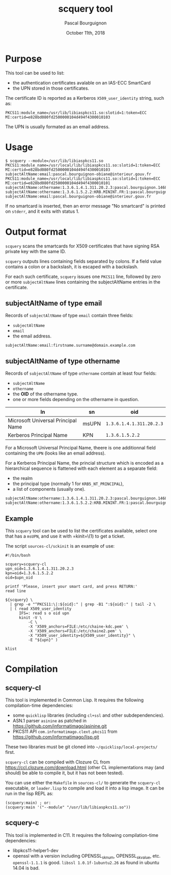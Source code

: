 # -*- mode:org;coding:utf-8 -*-

#+AUTHOR: Pascal Bourguignon
#+EMAIL: pjb@informatimago.com
#+DATE: October 11th, 2018
#+TITLE: scquery tool

#+LATEX_HEADER: \usepackage[francais]{babel}
#+LATEX_HEADER: \usepackage[autolanguage]{numprint} % Must be loaded *after* babel.
#+LATEX_HEADER: \usepackage{rotating}
#+LATEX_HEADER: \usepackage{fancyhdr}
#+LATEX_HEADER: \usepackage[margin=0.5in]{geometry}
#+LATEX_HEADER: \pagestyle{fancyplain}
#+LATEX_HEADER: \lhead{\small{}}
#+LATEX_HEADER: \chead{}
#+LATEX_HEADER: \rhead{\small{scquery tool}}
#+LATEX_HEADER: \lfoot{}
#+LATEX_HEADER: \cfoot{\tiny{\copyright{} Pascal Bourguignon}}
#+LATEX_HEADER: \rfoot{}

* Purpose

This tool can be used to list:

- the authentication certificates avalable on an IAS-ECC SmartCard
- the UPN stored in those certificates.

The certificate ID is reported as a Kerberos =X509_user_identity=
string, such as:

#+BEGIN_EXAMPLE
PKCS11:module_name=/usr/lib/libiaspkcs11.so:slotid=1:token=ECC MI:certid=e828bd080fd2500000104d494f4300010103
#+END_EXAMPLE

The UPN is usually formated as an email address.

* Usage

#+BEGIN_EXAMPLE
$ scquery --module=/usr/lib/libiaspkcs11.so
PKCS11:module_name=/usr/local/lib/libiaspkcs11.so:slotid=1:token=ECC MI:certid=e828bd080fd2500000104d494f4300010103
subjectAltName:email:pascal.bourguignon-obiane@interieur.gouv.fr
PKCS11:module_name=/usr/local/lib/libiaspkcs11.so:slotid=1:token=ECC MI:certid=e828bd080fd2500000104d494f4300010101
subjectAltName:othername:1.3.6.1.4.1.311.20.2.3:pascal.bourguignon.1468520@minint.fr
subjectAltName:othername:1.3.6.1.5.2.2:KRB.MININT.FR:1:pascal.bourguignon.1468520
subjectAltName:email:pascal.bourguignon-obiane@interieur.gouv.fr
#+END_EXAMPLE

If no smartcard  is inserted, then an error message  "No smartcard" is
printed on =stderr=, and it exits with status 1.


#+LATEX: \newpage
* Output format

=scquery= scans the smartcards for X509 certificates that have
signing RSA private key with the same ID.

=scquery= outputs lines containing fields separated by colons.  If a
field value contains a colon or a backslash, it is escaped with a
backslash.

For each such certificate, =scquery= issues one =PKCS11= line,
followed by zero or more =subjectAltName= lines containing the
subjectAltName entries in the certificate.


** subjectAltName of type email

Records of =subjectAltName= of type =email= contain three fields:

- =subjectAltName=
- =email=
- the email address.

#+BEGIN_EXAMPLE
subjectAltName:email:firstname.surname@domain.example.com
#+END_EXAMPLE

** subjectAltName of type othername

Records of =subjectAltName= of type =othername= contain at least four fields:

- =subjectAltName=
- =othername=
- the *OID* of the othername type.
- one or more fields depending on the othername in question.

| ln                                 | sn    | oid                      |
|------------------------------------+-------+--------------------------|
| Microsoft Universal Principal Name | msUPN | =1.3.6.1.4.1.311.20.2.3= |
| Kerberos Principal Name            | KPN   | =1.3.6.1.5.2.2=          |

For a Microsoft Universal Principal Name, theere is one additionnal
field containing the =UPN= (looks like an email address).

For a Kerberos Principal Name, the princial structure which is encoded
as a hierarchical sequence is flattened with each element as a
separate field:

- the realm
- the principal type (normally 1 for =KRB5_NT_PRINCIPAL=),
- a list of components (usually one).

#+BEGIN_EXAMPLE
subjectAltName:othername:1.3.6.1.4.1.311.20.2.3:pascal.bourguignon.1468520@minint.fr
subjectAltName:othername:1.3.6.1.5.2.2:KRB.MININT.FR:1:pascal.bourguignon.1468520
#+END_EXAMPLE

** Example

This =scquery= tool can be used to list the certificates available,
select one that has a =msUPN=, and use it with =kinit=\(1) to get a
ticket.

The script =sources-cl/sckinit= is an example of use:

#+BEGIN_EXAMPLE
#!/bin/bash

scquery=scquery-cl
upn_oid=1.3.6.1.4.1.311.20.2.3
kpn=oid=1.3.6.1.5.2.2
oid=$upn_oid

printf 'Please, insert your smart card, and press RETURN:'
read line

${scquery} \
  | grep -e "^PKCS11:\|:${oid}:" | grep -B1 ":${oid}:" | tail -2 \
  | ( read X509_user_identity
      IFS=: read s o oid upn
      kinit -V \
          -C \
          -X 'X509_anchors=FILE:/etc/chaine-kdc.pem' \
          -X 'X509_anchors=FILE:/etc/chaine2.pem' \
          -X "X509_user_identity=${X509_user_identity}" \
          -E "${upn}" )

klist
#+END_EXAMPLE

* Compilation

** scquery-cl

This tool is implemented in Common Lisp.  It requires the following compilation-time dependencies:

- some =quicklisp= libraries (including =cl+ssl= and other subdependencies).
- ASN.1 parser =asinine= as patched in https://github.com/informatimago/asinine.git
- PKCS11 API =com.informatimago.clext.pkcs11= from https://github.com/informatimago/lisp.git

These two libraries must be git cloned into =~/quicklisp/local-projects/= first.

=scquery-cl= can be compiled with Clozure CL from https://ccl.clozure.com/download.html
(other CL implementations may (and should) be able to compile it, but it has not been tested).

You can use either the =Makefile= in =sources-cl/= to generate the
=scquery-cl= executable, or =loader.lisp= to compile and load it into
a lisp image.  It can be run in the lisp REPL as:

#+BEGIN_EXAMPLE
(scquery:main) ; or:
(scquery:main '("--module" "/usr/lib/libiaspkcs11.so"))
#+END_EXAMPLE

** scquery-c

This tool is implemented in C11.  It requires the following compilation-time dependencies:

- libpkcs11-helper1-dev
- openssl with a version including OPENSSL_sk_num, OPENSSL_sk_value, etc.  =openssl-1.1.1= is good.
  =libssl 1.0.1f-1ubuntu2.26= as found in ubuntu 14.04 is bad.

